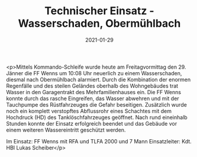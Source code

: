 #+TITLE: Technischer Einsatz - Wasserschaden, Obermühlbach
#+DATE: 2021-01-29
#+FACEBOOK_URL: https://facebook.com/ffwenns/posts/5060694387338979

<p>Mittels Kommando-Schleife wurde heute am Freitagvormittag den 29. Jänner die FF Wenns um 10:08 Uhr neuerlich zu einem Wasserschaden, diesmal nach Obermühlbach alarmiert. Durch die Kombination der enormen Regenfälle und des steilen Geländes oberhalb des Wohngebäudes trat Wasser in den Garagentrakt des Mehrfamilienhauses ein. Die FF Wenns konnte durch das rasche Eingreifen, das Wasser abwehren und mit der Tauchpumpe des Rüstfahrzeuges die Gefahr beseitigen. Zusätzlich wurde noch ein komplett verstopftes Abflussrohr eines Schachtes mit dem Hochdruck (HD) des Tanklöschfahrzeuges geöffnet. Nach rund eineinhalb Stunden konnte der Einsatz erfolgreich beendet und das Gebäude vor einem weiteren Wassereintritt geschützt werden.

Im Einsatz:
FF Wenns mit RFA und TLFA 2000 und 7 Mann
Einsatzleiter: Kdt. HBI Lukas Scheiber</p>
